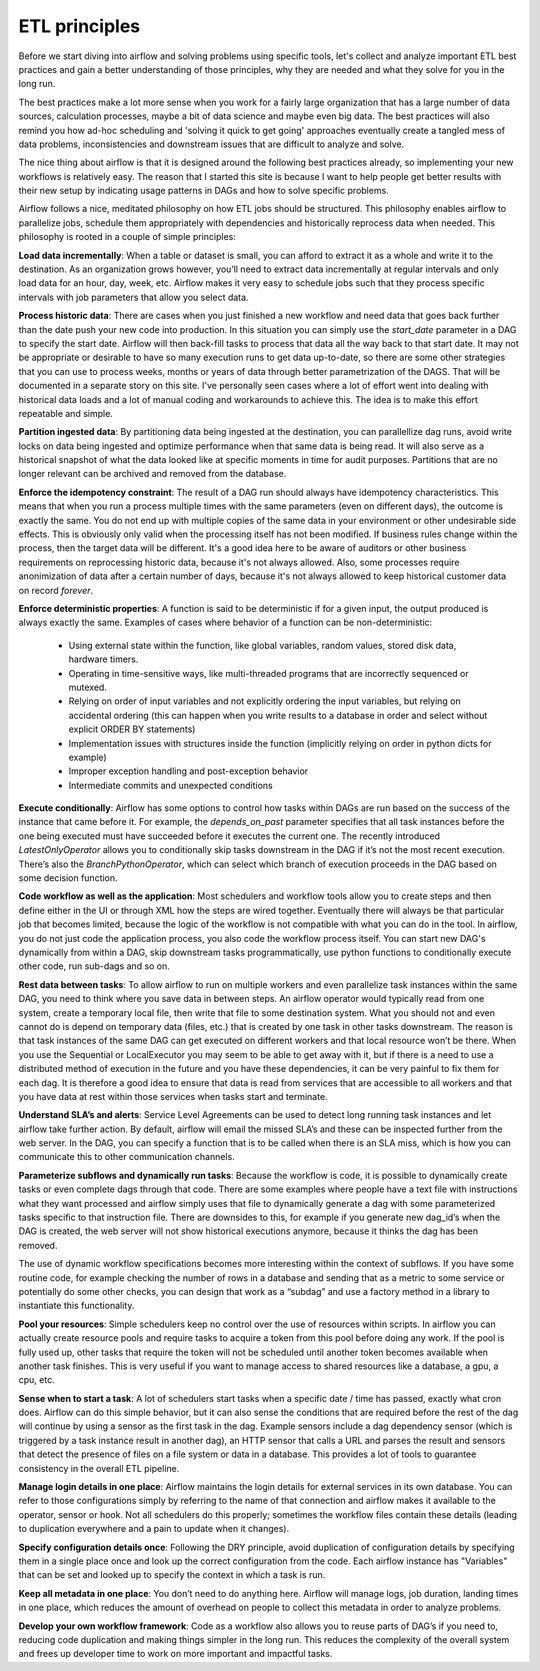 ETL principles
==============

Before we start diving into airflow and solving problems using specific tools,
let's collect and analyze important ETL best practices and gain a better understanding
of those principles, why they are needed and what they solve for you in the long run.

The best practices make a lot more sense when you work for a fairly large organization that
has a large number of data sources, calculation processes, maybe a bit of data science and
maybe even big data. The best practices will also remind you how ad-hoc scheduling and 
'solving it quick to get going' approaches eventually create a tangled mess of data problems,
inconsistencies and downstream issues that are difficult to analyze and solve.

The nice thing about airflow is that it is designed around the following best practices
already, so implementing your new workflows is relatively easy. The reason that I started this
site is because I want to help people get better results with their new setup by indicating
usage patterns in DAGs and how to solve specific problems.

Airflow follows a nice, meditated philosophy on how ETL jobs should be structured. This philosophy
enables airflow to parallelize jobs, schedule them appropriately with dependencies and historically 
reprocess data when needed. This philosophy is rooted in a couple of simple principles:

**Load data incrementally**:  When a table or dataset is small, you can afford to extract it as a whole and 
write it to the destination. As an organization grows however, you’ll need to extract data incrementally 
at regular intervals and only load data for an hour, day, week, etc. Airflow makes it very easy to schedule 
jobs such that they process specific intervals with job parameters that allow you select data.

**Process historic data**:  There are cases when you just finished a new workflow and need data that 
goes back further than the date push your new code into production. In this situation you can simply use the
*start_date* parameter in a DAG to specify the start date. Airflow will then back-fill tasks to process that data
all the way back to that start date. It may not be appropriate or desirable to have so many execution runs to get
data up-to-date, so there are some other strategies that you can use to process weeks, months or years of data through
better parametrization of the DAGS. That will be documented in a separate story on this site. I've personally seen
cases where a lot of effort went into dealing with historical data loads and a lot of manual coding and workarounds
to achieve this. The idea is to make this effort repeatable and simple.

**Partition ingested data**: By partitioning data being ingested at the destination, you can parallellize dag runs,
avoid write locks on data being ingested and optimize performance when that same data is being read. It will also
serve as a historical snapshot of what the data looked like at specific moments in time for audit purposes. Partitions
that are no longer relevant can be archived and removed from the database.
  
**Enforce the idempotency constraint**:  The result of a DAG run should always have idempotency characteristics. This means that when you 
run a process multiple times with the same parameters (even on different days), the outcome is exactly the same. You do
not end up with multiple copies of the same data in your environment or other undesirable side effects. This is obviously
only valid when the processing itself has not been modified. If business rules change within the process, then the target
data will be different. It's a good idea here to be aware of auditors or other business requirements on reprocessing historic
data, because it's not always allowed. Also, some processes require anonimization of data after a certain number of days,
because it's not always allowed to keep historical customer data on record *forever*.

**Enforce deterministic properties**: A function is said to be deterministic if for a given input, the output produced is
always exactly the same. Examples of cases where behavior of a function can be non-deterministic:
    
    * Using external state within the function, like global variables, random values, stored disk data, hardware timers.
    * Operating in time-sensitive ways, like multi-threaded programs that are incorrectly sequenced or mutexed.
    * Relying on order of input variables and not explicitly ordering the input variables, but relying on accidental ordering
      (this can happen when you write results to a database in order and select without explicit ORDER BY statements)
    * Implementation issues with structures inside the function (implicitly relying on order in python dicts for example)
    * Improper exception handling and post-exception behavior
    * Intermediate commits and unexpected conditions
  
**Execute conditionally**:  Airflow has some options to control how tasks within DAGs are run based on the success of the 
instance that came before it. For example, the *depends_on_past* parameter specifies that all task instances before the 
one being executed must have succeeded before it executes the current one. The recently introduced *LatestOnlyOperator*
allows you to conditionally skip tasks downstream in the DAG if it’s not the most recent execution. There’s also the 
*BranchPythonOperator*, which can select which branch of execution proceeds in the DAG based on some decision function.

**Code workflow as well as the application**:  Most schedulers and workflow tools allow you to create steps and then define either in the UI 
or through XML how the steps are wired together. Eventually there will always be that particular job that becomes limited, 
because the logic of the workflow is not compatible with what you can do in the tool. In airflow, you do not just code 
the application process, you also code the workflow process itself. You can start new DAG's dynamically from within a DAG,
skip downstream tasks programmatically, use python functions to conditionally execute other code, run sub-dags and so on.
 
**Rest data between tasks**: To allow airflow to run on multiple workers and even parallelize task instances within 
the same DAG, you need to think where you save data in between steps. An airflow operator would typically read from one system, 
create a temporary local file, then write that file to some destination system. What you should not and even cannot do is depend on 
temporary data (files, etc.) that is created by one task in other tasks downstream. The reason is that task instances of the 
same DAG can get executed on different workers and that local resource won’t be there. When you use the Sequential or LocalExecutor 
you may seem to be able to get away with it, but if there is a need to use a distributed method of execution in the future 
and you have these dependencies, it can be very painful to fix them for each dag. It is therefore a good idea to ensure that 
data is read from services that are accessible to all workers and that you have data at rest within those services when 
tasks start and terminate.

**Understand SLA’s and alerts**: Service Level Agreements can be used to detect long running task instances and let airflow take further action. 
By default, airflow will email the missed SLA’s and these can be inspected further from the web server. In the DAG, you can 
specify a function that is to be called when there is an SLA miss, which is how you can communicate this to other communication channels.

**Parameterize subflows and dynamically run tasks**: Because the workflow is code, it is possible to dynamically create tasks or even 
complete dags through that code. There are some examples where people have a text file with instructions what they want processed and 
airflow simply uses that file to dynamically generate a dag with some parameterized tasks specific to that instruction file. 
There are downsides to this, for example if you generate new dag_id’s when the DAG is created, the web server will not show 
historical executions anymore, because it thinks the dag has been removed. 

The use of dynamic workflow specifications becomes more interesting within the context of subflows. If you have some routine code, 
for example checking the number of rows in a database and sending that as a metric to some service or potentially do some other checks, 
you can design that work as a “subdag” and use a factory method in a library to instantiate this functionality. 

**Pool your resources**: Simple schedulers keep no control over the use of resources within scripts. In airflow you can actually 
create resource pools and require tasks to acquire a token from this pool before doing any work. If the pool is fully used up, 
other tasks that require the token will not be scheduled until another token becomes available when another task finishes. 
This is very useful if you want to manage access to shared resources like a database, a gpu, a cpu, etc. 

**Sense when to start a task**: A lot of schedulers start tasks when a specific date / time has passed, exactly what cron does. 
Airflow can do this simple behavior, but it can also sense the conditions that are required before the rest of the dag will 
continue by using a sensor as the first task in the dag. Example sensors include a dag dependency sensor 
(which is triggered by a task instance result in another dag), an HTTP sensor that calls a URL and parses the result and sensors 
that detect the presence of files on a file system or data in a database. This provides a lot of tools to guarantee consistency 
in the overall ETL pipeline.

**Manage login details in one place**: Airflow maintains the login details for external services in its own database. You can refer to those 
configurations simply by referring to the name of that connection and airflow makes it available to the operator, sensor or hook. 
Not all schedulers do this properly; sometimes the workflow files contain these details (leading to duplication everywhere 
and a pain to update when it changes).

**Specify configuration details once**: Following the DRY principle, avoid duplication of configuration details by specifying them in a single
place once and look up the correct configuration from the code. Each airflow instance has "Variables" that can be set and looked up to
specify the context in which a task is run.

**Keep all metadata in one place**: You don’t need to do anything here. Airflow will manage logs, job duration, landing times in one place, 
which reduces the amount of overhead on people to collect this metadata in order to analyze problems. 

**Develop your own workflow framework**: Code as a workflow also allows you to reuse parts of DAG’s if you need to, reducing code duplication
and making things simpler in the long run. This reduces the complexity of the overall system and frees up developer time to work on more
important and impactful tasks. 
